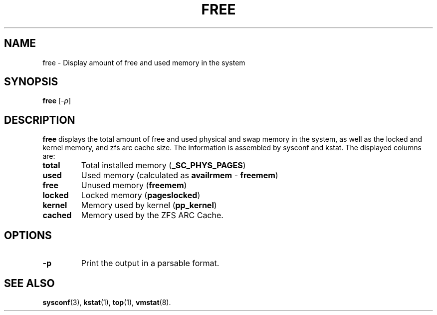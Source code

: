 .\"  Copyright 2015 Nexenta Systems, Inc. All rights reserved.
.\" 
.TH FREE 1 "November 2015" "free" "User Commands"
.SH NAME
free \- Display amount of free and used memory in the system
.SH SYNOPSIS
.B free
.RI [ -p ]
.SH DESCRIPTION
.B free
displays the total amount of free and used physical and swap memory in the
system, as well as the locked and kernel memory, and zfs arc cache size.
The information is assembled by sysconf and kstat. The displayed columns
are:
.TP
\fBtotal\fR
Total installed memory (\fB_SC_PHYS_PAGES\fR)
.TP
\fBused\fR
Used memory (calculated as \fBavailrmem\fR - \fBfreemem\fR)
.TP
\fBfree\fR
Unused memory (\fBfreemem\fR)
.TP
\fBlocked\fR
Locked memory (\fBpageslocked\fR)
.TP
\fBkernel\fR
Memory used by kernel (\fBpp_kernel\fR)
.TP
\fBcached\fR
Memory used by the ZFS ARC Cache.
.SH OPTIONS
.TP
\fB\-p\fR
Print the output in a parsable format.
.PD
.SH "SEE ALSO"
.BR sysconf (3),
.BR kstat (1),
.BR top "(1),
.BR vmstat (8).
